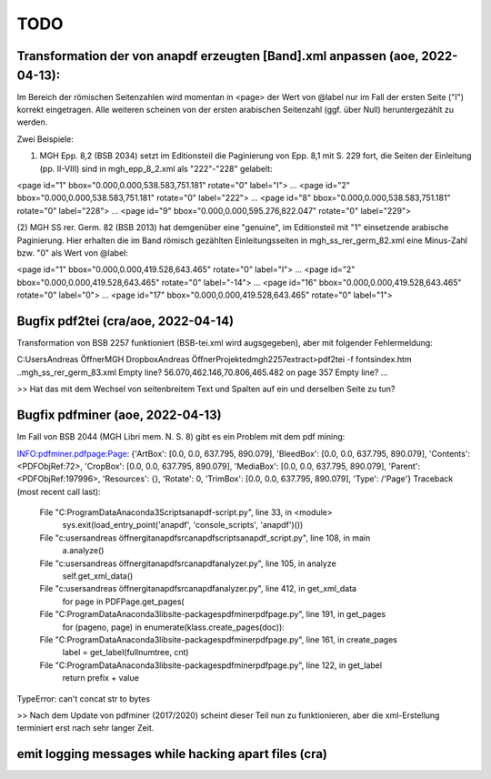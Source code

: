 ****
TODO
****

Transformation der von anapdf erzeugten [Band].xml anpassen (aoe, 2022-04-13):
==============================================================================

Im Bereich der römischen Seitenzahlen wird momentan in <page> der Wert von @label nur im Fall der ersten Seite ("I") korrekt eingetragen.
Alle weiteren scheinen von der ersten arabischen Seitenzahl (ggf. über Null) heruntergezählt zu werden. 

Zwei Beispiele: 

(1) MGH Epp. 8,2 (BSB 2034) setzt im Editionsteil die Paginierung von Epp. 8,1 mit S. 229 fort, die Seiten der Einleitung (pp. II-VIII) sind in mgh_epp_8_2.xml als "222"-"228" gelabelt:

<page id="1" bbox="0.000,0.000,538.583,751.181" rotate="0" label="I">
...
<page id="2" bbox="0.000,0.000,538.583,751.181" rotate="0" label="222">
...
<page id="8" bbox="0.000,0.000,538.583,751.181" rotate="0" label="228">
...
<page id="9" bbox="0.000,0.000,595.276,822.047" rotate="0" label="229">


(2) MGH SS rer. Germ. 82 (BSB 2013) hat demgenüber eine "genuine", im Editionsteil mit "1" einsetzende arabische Paginierung. 
Hier erhalten die im Band römisch gezählten Einleitungsseiten in mgh_ss_rer_germ_82.xml eine Minus-Zahl bzw. "0" als Wert von @label:

<page id="1" bbox="0.000,0.000,419.528,643.465" rotate="0" label="I">
...
<page id="2" bbox="0.000,0.000,419.528,643.465" rotate="0" label="-14">
...
<page id="16" bbox="0.000,0.000,419.528,643.465" rotate="0" label="0">
...
<page id="17" bbox="0.000,0.000,419.528,643.465" rotate="0" label="1">




Bugfix pdf2tei (cra/aoe, 2022-04-14)
=====================================

Transformation von BSB 2257 funktioniert (BSB-tei.xml wird augsgegeben), aber mit folgender Fehlermeldung:

C:\Users\Andreas Öffner\MGH Dropbox\Andreas Öffner\Projekte\dmgh\2257\extract>pdf2tei -f fonts\index.htm ..\mgh_ss_rer_germ_83.xml
Empty line?
56.070,462.146,70.806,465.482
on page 357
Empty line?
... 

>> Hat das mit dem Wechsel von seitenbreitem Text und Spalten auf ein und derselben Seite zu tun?



Bugfix pdfminer (aoe, 2022-04-13)
==================================

Im Fall von BSB 2044 (MGH Libri mem. N. S. 8) gibt es ein Problem mit dem pdf mining: 

INFO:pdfminer.pdfpage:Page: {'ArtBox': [0.0, 0.0, 637.795, 890.079], 'BleedBox': [0.0, 0.0, 637.795, 890.079], 'Contents': <PDFObjRef:72>, 'CropBox': [0.0, 0.0, 637.795, 890.079], 'MediaBox': [0.0, 0.0, 637.795, 890.079], 'Parent': <PDFObjRef:197996>, 'Resources': {}, 'Rotate': 0, 'TrimBox': [0.0, 0.0, 637.795, 890.079], 'Type': /'Page'}
Traceback (most recent call last):
  File "C:\ProgramData\Anaconda3\Scripts\anapdf-script.py", line 33, in <module>
    sys.exit(load_entry_point('anapdf', 'console_scripts', 'anapdf')())
  File "c:\users\andreas öffner\git\anapdf\src\anapdf\scripts\anapdf_script.py", line 108, in main
    a.analyze()
  File "c:\users\andreas öffner\git\anapdf\src\anapdf\analyzer.py", line 105, in analyze
    self.get_xml_data()
  File "c:\users\andreas öffner\git\anapdf\src\anapdf\analyzer.py", line 412, in get_xml_data
    for page in PDFPage.get_pages(
  File "C:\ProgramData\Anaconda3\lib\site-packages\pdfminer\pdfpage.py", line 191, in get_pages
    for (pageno, page) in enumerate(klass.create_pages(doc)):
  File "C:\ProgramData\Anaconda3\lib\site-packages\pdfminer\pdfpage.py", line 161, in create_pages
    label = get_label(fullnumtree, cnt)
  File "C:\ProgramData\Anaconda3\lib\site-packages\pdfminer\pdfpage.py", line 122, in get_label
    return prefix + value
TypeError: can't concat str to bytes

>> Nach dem Update von pdfminer (2017/2020) scheint dieser Teil nun zu funktionieren, aber die xml-Erstellung terminiert erst nach sehr langer Zeit.



emit logging messages while hacking apart files (cra)
======================================================


